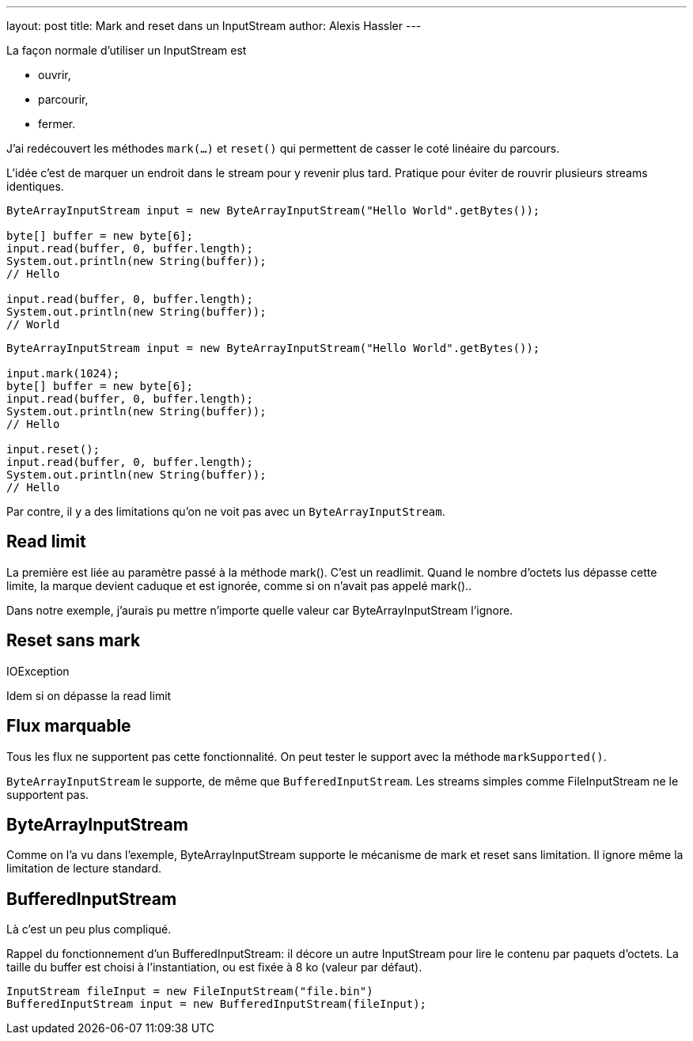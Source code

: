 ---
layout: post
title: Mark and reset dans un InputStream
author: Alexis Hassler
---

La façon normale d'utiliser un InputStream est 

* ouvrir,
* parcourir,
* fermer.

J'ai redécouvert les méthodes `mark(...)` et `reset()` qui permettent de casser le coté linéaire du parcours.

L'idée c'est de marquer un endroit dans le stream pour y revenir plus tard.
Pratique pour éviter de rouvrir plusieurs streams identiques.

[source.width-80, subs="verbatim,quotes"]
----
ByteArrayInputStream input = new ByteArrayInputStream("Hello World".getBytes());

byte[] buffer = new byte[6];
input.read(buffer, 0, buffer.length);
System.out.println(new String(buffer));
// Hello

input.read(buffer, 0, buffer.length);
System.out.println(new String(buffer));
// World
----

[source.width-80, subs="verbatim,quotes"]
----
ByteArrayInputStream input = new ByteArrayInputStream("Hello World".getBytes());

input.mark(1024);
byte[] buffer = new byte[6];
input.read(buffer, 0, buffer.length);
System.out.println(new String(buffer));
// Hello

input.reset();
input.read(buffer, 0, buffer.length);
System.out.println(new String(buffer));
// Hello
----

Par contre, il y a des limitations qu'on ne voit pas avec un `ByteArrayInputStream`.

== Read limit

La première est liée au paramètre passé à la méthode mark().
C'est un readlimit.
Quand le nombre d'octets lus dépasse cette limite, la marque devient caduque et est ignorée, comme si on n'avait pas appelé mark()..

Dans notre exemple, j'aurais pu mettre n'importe quelle valeur car ByteArrayInputStream l'ignore.

== Reset sans mark

IOException

Idem si on dépasse la read limit

== Flux marquable

Tous les flux ne supportent pas cette fonctionnalité.
On peut tester le support avec la méthode `markSupported()`.

`ByteArrayInputStream` le supporte, de même que `BufferedInputStream`.
Les streams simples comme FileInputStream ne le supportent pas.

== ByteArrayInputStream

Comme on l'a vu dans l'exemple, ByteArrayInputStream supporte le mécanisme de mark et reset sans limitation.
Il ignore même la limitation de lecture standard.

== BufferedInputStream

Là c'est un peu plus compliqué.

Rappel du fonctionnement d'un BufferedInputStream: il décore un autre InputStream pour lire le contenu par paquets d'octets.
La taille du buffer est choisi à l'instantiation, ou est fixée à 8 ko (valeur par défaut).

[source.width-80, subs="verbatim,quotes"]
----
InputStream fileInput = new FileInputStream("file.bin")
BufferedInputStream input = new BufferedInputStream(fileInput);

----